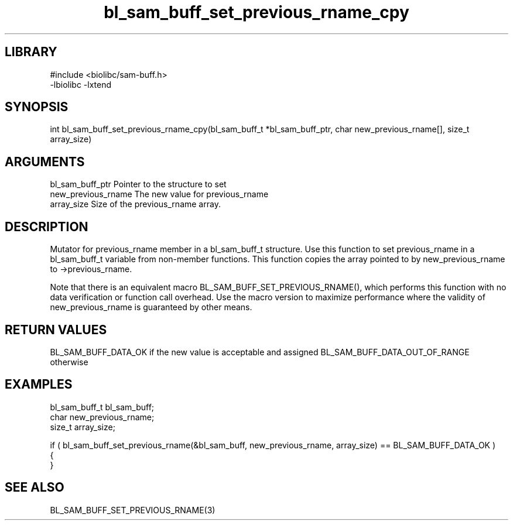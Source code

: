 \" Generated by c2man from bl_sam_buff_set_previous_rname_cpy.c
.TH bl_sam_buff_set_previous_rname_cpy 3

.SH LIBRARY
\" Indicate #includes, library name, -L and -l flags
.nf
.na
#include <biolibc/sam-buff.h>
-lbiolibc -lxtend
.ad
.fi

\" Convention:
\" Underline anything that is typed verbatim - commands, etc.
.SH SYNOPSIS
.PP
int     bl_sam_buff_set_previous_rname_cpy(bl_sam_buff_t *bl_sam_buff_ptr, char new_previous_rname[], size_t array_size)

.SH ARGUMENTS
.nf
.na
bl_sam_buff_ptr Pointer to the structure to set
new_previous_rname The new value for previous_rname
array_size      Size of the previous_rname array.
.ad
.fi

.SH DESCRIPTION

Mutator for previous_rname member in a bl_sam_buff_t structure.
Use this function to set previous_rname in a bl_sam_buff_t variable
from non-member functions.  This function copies the array pointed to
by new_previous_rname to ->previous_rname.

Note that there is an equivalent macro BL_SAM_BUFF_SET_PREVIOUS_RNAME(), which performs
this function with no data verification or function call overhead.
Use the macro version to maximize performance where the validity
of new_previous_rname is guaranteed by other means.

.SH RETURN VALUES

BL_SAM_BUFF_DATA_OK if the new value is acceptable and assigned
BL_SAM_BUFF_DATA_OUT_OF_RANGE otherwise

.SH EXAMPLES
.nf
.na

bl_sam_buff_t   bl_sam_buff;
char            new_previous_rname;
size_t          array_size;

if ( bl_sam_buff_set_previous_rname(&bl_sam_buff, new_previous_rname, array_size) == BL_SAM_BUFF_DATA_OK )
{
}
.ad
.fi

.SH SEE ALSO

BL_SAM_BUFF_SET_PREVIOUS_RNAME(3)

